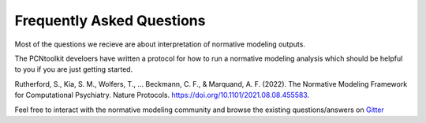 .. title:: FAQs

Frequently Asked Questions
====================================

Most of the questions we recieve are about interpretation of normative modeling outputs. 

The PCNtoolkit develoers have written a protocol for how to run a normative modeling analysis which should be helpful to you if you are just getting started. 

Rutherford, S., Kia, S. M., Wolfers, T., ... Beckmann, C. F., & Marquand, A. F. (2022). The Normative Modeling Framework for Computational Psychiatry. Nature Protocols. https://doi.org/10.1101/2021.08.08.455583.


Feel free to interact with the normative modeling community and browse the existing questions/answers on `Gitter <https://gitter.im/predictive-clinical-neuroscience/community?source=orgpage/>`__